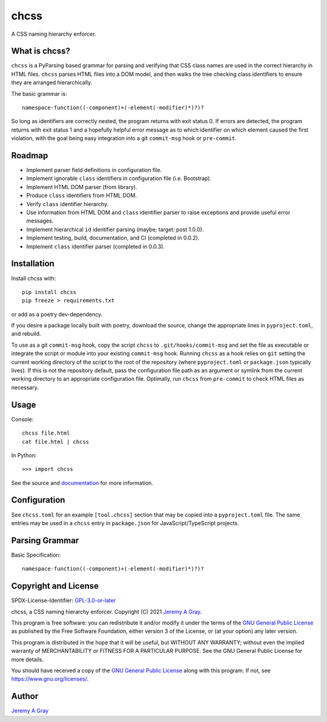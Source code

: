 chcss
-----

A CSS naming hierarchy enforcer.

.. image:: https://badge.fury.io/py/chcss.svg
   :target: https://badge.fury.io/py/chcss
   :alt: PyPI Version
.. image:: https://readthedocs.org/projects/chcss/badge/?version=latest
   :target: https://chcss.readthedocs.io/en/latest/?badge=latest
   :alt: Documentation Status

What is chcss?
~~~~~~~~~~~~~~

``chcss`` is a PyParsing based grammar for parsing and verifying that
CSS class names are used in the correct hierarchy in HTML files.
``chcss`` parses HTML files into a DOM model, and then walks the tree
checking class identifiers to ensure they are arranged hierarchically.

The basic grammar is::

  namespace-function((-component)+(-element(-modifier)*)?)?

So long as identifiers are correctly nested, the program returns with
exit status 0.  If errors are detected, the program returns with exit
status 1 and a hopefully helpful error message as to which identifier
on which element caused the first violation, with the goal being easy
integration into a git ``commit-msg`` hook or ``pre-commit``.

Roadmap
~~~~~~~

* Implement parser field definitions in configuration file.
* Implement ignorable ``class`` identifiers in configuration file
  (i.e. Bootstrap).
* Implement HTML DOM parser (from library).
* Produce ``class`` identifiers from HTML DOM.
* Verify ``class`` identifier hierarchy.
* Use information from HTML DOM and ``class`` identifier parser to raise
  exceptions and provide useful error messages.
* Implement hierarchical ``id`` identifier parsing (maybe; target: post 1.0.0).
* Implement testing, build, documentation, and CI (completed in 0.0.2).
* Implement ``class`` identifier parser (completed in 0.0.3).

Installation
~~~~~~~~~~~~

Install chcss with::

  pip install chcss
  pip freeze > requirements.txt

or add as a poetry dev-dependency.

If you desire a package locally built with poetry, download the
source, change the appropriate lines in ``pyproject.toml``, and
rebuild.

To use as a git ``commit-msg`` hook, copy the script ``chcss`` to
``.git/hooks/commit-msg`` and set the file as executable or integrate
the script or module into your existing ``commit-msg`` hook.  Running
``chcss`` as a hook relies on ``git`` setting the current working
directory of the script to the root of the repository (where
``pyproject.toml`` or ``package.json`` typically lives).  If this is
not the repository default, pass the configuration file path as an
argument or symlink from the current working directory to an
appropriate configuration file.  Optimally, run ``chcss`` from
``pre-commit`` to check HTML files as necessary.

Usage
~~~~~

Console::

  chcss file.html
  cat file.html | chcss

In Python::

  >>> import chcss

See the source and `documentation
<https://chcss.readthedocs.io/en/latest/>`_ for more information.

Configuration
~~~~~~~~~~~~~

See ``chcss.toml`` for an example ``[tool.chcss]`` section that may be
copied into a ``pyproject.toml`` file.  The same entries may be used
in a ``chcss`` entry in ``package.json`` for JavaScript/TypeScript
projects.

Parsing Grammar
~~~~~~~~~~~~~~~

Basic Specification::

  namespace-function((-component)+(-element(-modifier)*)?)?

Copyright and License
~~~~~~~~~~~~~~~~~~~~~

SPDX-License-Identifier: `GPL-3.0-or-later
<https://spdx.org/licenses/GPL-3.0-or-later.html>`_

chcss, a CSS naming hierarchy enforcer.
Copyright (C) 2021 `Jeremy A Gray <jeremy.a.gray@gmail.com>`_.

This program is free software: you can redistribute it and/or modify
it under the terms of the `GNU General Public License
<https://www.gnu.org/licenses/gpl-3.0.html>`_ as published by the Free
Software Foundation, either version 3 of the License, or (at your
option) any later version.

This program is distributed in the hope that it will be useful, but
WITHOUT ANY WARRANTY; without even the implied warranty of
MERCHANTABILITY or FITNESS FOR A PARTICULAR PURPOSE.  See the GNU
General Public License for more details.

You should have received a copy of the `GNU General Public License
<https://www.gnu.org/licenses/gpl-3.0.html>`_ along with this program.
If not, see https://www.gnu.org/licenses/.

Author
~~~~~~

`Jeremy A Gray <jeremy.a.gray@gmail.com>`_
